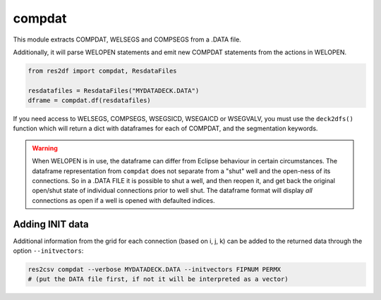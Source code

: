 compdat
^^^^^^^

This module extracts COMPDAT, WELSEGS and COMPSEGS from a .DATA file.

Additionally, it will parse WELOPEN statements and emit new COMPDAT
statements from the actions in WELOPEN.

..
  compdat.df(ResdataFiles('tests/data/reek/eclipse/model/2_R001_REEK-0.DATA')).head(15).to_csv('docs/usage/compdat.csv', index=False)
.. code-block:: python

   from res2df import compdat, ResdataFiles

   resdatafiles = ResdataFiles("MYDATADECK.DATA")
   dframe = compdat.df(resdatafiles)

.. csv-table:: Example COMPDAT table
   :file: compdat.csv
   :header-rows: 1

If you need access to WELSEGS, COMPSEGS, WSEGSICD, WSEGAICD or WSEGVALV, you
must use the ``deck2dfs()`` function which will return a dict with dataframes
for each of COMPDAT, and the segmentation keywords.

.. warning:: When WELOPEN is in use, the dataframe can differ from Eclipse
  behaviour in certain circumstances. The dataframe representation from
  ``compdat`` does not separate from a "shut" well and the open-ness of its
  connections. So in a .DATA FILE it is possible to shut a well, and then
  reopen it, and get back the original open/shut state of individual
  connections prior to well shut.  The dataframe format will display `all`
  connections as open if a well is opened with defaulted indices.

Adding INIT data
----------------

Additional information from the grid for each connection (based on i, j, k) can
be added to the returned data through the option ``--initvectors``:

.. code-block:: console

   res2csv compdat --verbose MYDATADECK.DATA --initvectors FIPNUM PERMX
   # (put the DATA file first, if not it will be interpreted as a vector)
